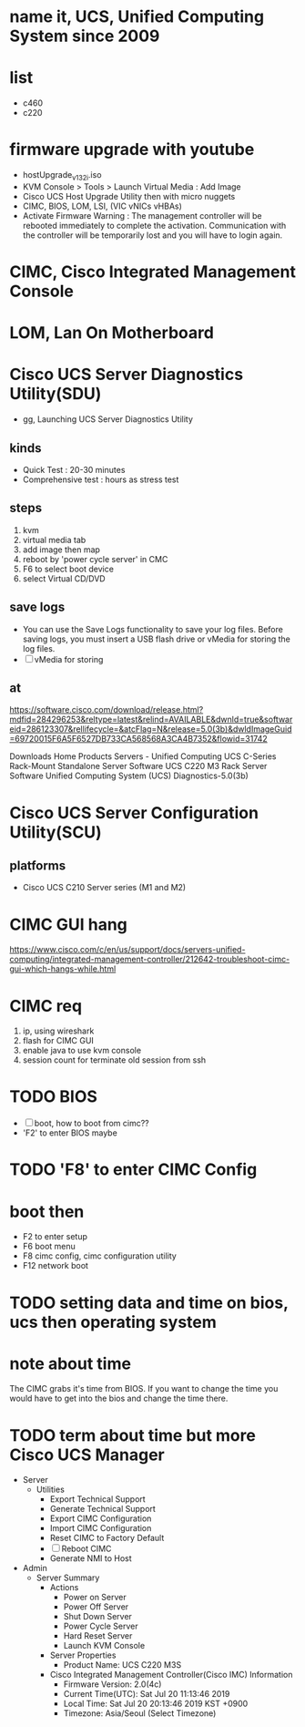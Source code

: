 * name it, UCS, Unified Computing System since 2009
* list

- c460
- c220

* firmware upgrade with youtube

- hostUpgrade_v1_3_2i.iso
- KVM Console > Tools > Launch Virtual Media : Add Image
- Cisco UCS Host Upgrade Utility then with micro nuggets
- CIMC, BIOS, LOM, LSI, (VIC vNICs vHBAs)
- Activate Firmware
  Warning : The management controller will be rebooted immediately to complete the activation. Communication with the controller will be temporarily lost and you will have to login again.

* CIMC, Cisco Integrated Management Console
* LOM, Lan On Motherboard
* Cisco UCS Server Diagnostics Utility(SDU)

- gg, Launching UCS Server Diagnostics Utility

** kinds

- Quick Test : 20-30 minutes
- Comprehensive test : hours as stress test

** steps

1. kvm
2. virtual media tab
3. add image then map
4. reboot by 'power cycle server' in CMC
5. F6 to select boot device
6. select Virtual CD/DVD

** save logs

- You can use the Save Logs functionality to save your log files. Before saving logs, you must insert a USB flash drive or vMedia for storing the log files.
- [ ] vMedia for storing

** at

https://software.cisco.com/download/release.html?mdfid=284296253&reltype=latest&relind=AVAILABLE&dwnld=true&softwareid=286123307&rellifecycle=&atcFlag=N&release=5.0(3b)&dwldImageGuid=69720015F6A5F6527DB733CA568568A3CA4B7352&flowid=31742

Downloads Home
Products
Servers - Unified Computing
UCS C-Series Rack-Mount Standalone Server Software
UCS C220 M3 Rack Server Software
Unified Computing System (UCS) Diagnostics-5.0(3b) 

* Cisco UCS Server Configuration Utility(SCU)

** platforms

- Cisco UCS C210 Server series (M1 and M2)

* CIMC GUI hang

https://www.cisco.com/c/en/us/support/docs/servers-unified-computing/integrated-management-controller/212642-troubleshoot-cimc-gui-which-hangs-while.html

* CIMC req

1. ip, using wireshark
2. flash for CIMC GUI
3. enable java to use kvm console
4. session count for terminate old session from ssh

* TODO BIOS

- [ ] boot, how to boot from cimc??
- 'F2' to enter BIOS maybe 

* TODO 'F8' to enter CIMC Config 

* boot then

- F2 to enter setup
- F6 boot menu
- F8 cimc config, cimc configuration utility
- F12 network boot

* TODO setting data and time on bios, ucs then operating system

* note about time

The CIMC grabs it's time from BIOS. If you want to change the time you would have to get into the bios and change the time there. 

* TODO term about time but more Cisco UCS Manager

- Server
  - Utilities
    - Export Technical Support
    - Generate Technical Support
    - Export CIMC Configuration
    - Import CIMC Configuration
    - Reset CIMC to Factory Default
    - [ ] Reboot CIMC
    - Generate NMI to Host

- Admin
  - Server Summary
    - Actions
      - Power on Server
      - Power Off Server
      - Shut Down Server
      - Power Cycle Server
      - Hard Reset Server
      - Launch KVM Console

    - Server Properties
      - Product Name: UCS C220 M3S

    - Cisco Integrated Management Controller(Cisco IMC) Information
      - Firmware Version: 2.0(4c)
      - Current Time(UTC): Sat Jul 20 11:13:46 2019
      - Local Time: Sat Jul 20 20:13:46 2019 KST +0900
      - Timezone: Asia/Seoul (Select Timezone)
